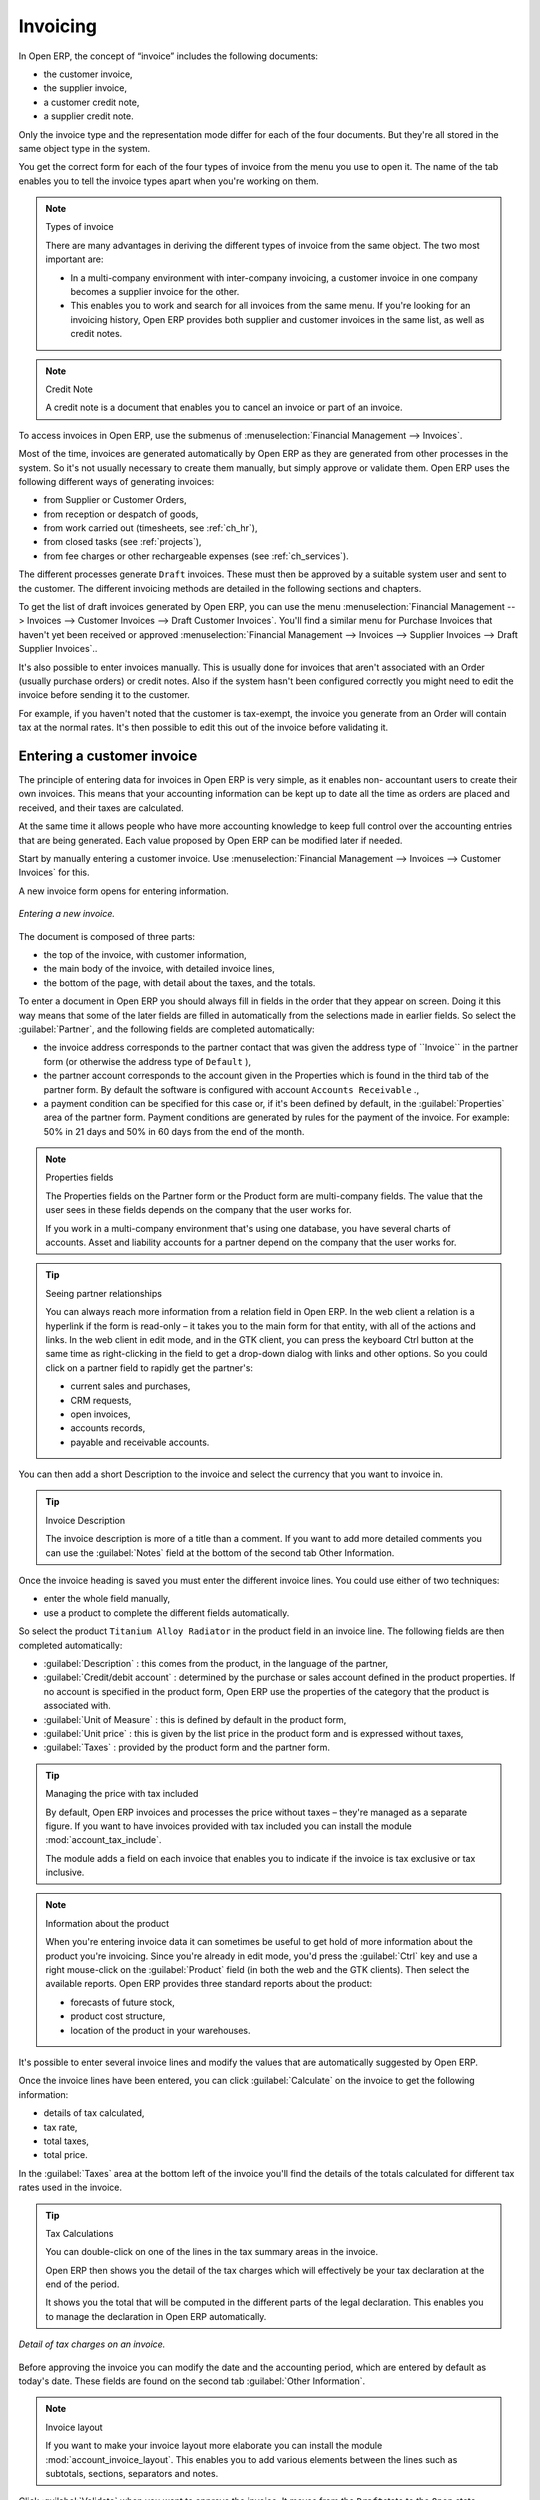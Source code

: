 
Invoicing
=========

In Open ERP, the concept of “invoice” includes the following documents:

* the customer invoice,

* the supplier invoice,

* a customer credit note,

* a supplier credit note.

Only the invoice type and the representation mode differ for each of the four documents. But they're
all stored in the same object type in the system.

You get the correct form for each of the four types of invoice from the menu you use to open it. The
name of the tab enables you to tell the invoice types apart when you're working on them.

.. index::
   single: Invoices; Types
..

.. note::  Types of invoice

	There are many advantages in deriving the different types of invoice from the same object. The two
	most important are:

	* In a multi-company environment with inter-company invoicing, a customer invoice in one company
	  becomes a supplier invoice for the other.

	* This enables you to work and search for all invoices from the same menu. If you're looking for an
	  invoicing history, Open ERP provides both supplier and customer invoices in the same list, as well
	  as credit notes.

.. index::
   single: Credit Note
..

.. note:: Credit Note

	A credit note is a document that enables you to cancel an invoice or part of an invoice.

To access invoices in Open ERP, use the submenus of :menuselection:`Financial Management -->
Invoices`.

Most of the time, invoices are generated automatically by Open ERP as they are generated from other
processes in the system. So it's not usually necessary to create them manually, but simply approve
or validate them. Open ERP uses the following different ways of generating invoices:

* from Supplier or Customer Orders,

* from reception or despatch of goods,

* from work carried out (timesheets, see :ref:`ch_hr`),

* from closed tasks (see :ref:`projects`),

* from fee charges or other rechargeable expenses (see :ref:`ch_services`).

The different processes generate \ ``Draft``\   invoices. These must then be approved by a suitable
system user and sent to the customer. The different invoicing methods are detailed in the following
sections and chapters.

To get the list of draft invoices generated by Open ERP, you can use the menu
:menuselection:`Financial Management --> Invoices --> Customer Invoices --> Draft Customer
Invoices`. You'll find a similar menu for Purchase Invoices that haven't yet been received or
approved :menuselection:`Financial Management --> Invoices --> Supplier Invoices --> Draft Supplier
Invoices`..

It's also possible to enter invoices manually. This is usually done for invoices that aren't
associated with an Order (usually purchase orders) or credit notes. Also if the system hasn't been
configured correctly you might need to edit the invoice before sending it to the customer.

For example, if you haven't noted that the customer is tax-exempt, the invoice you generate from an
Order will contain tax at the normal rates. It's then possible to edit this out of the invoice
before validating it.

Entering a customer invoice
---------------------------

The principle of entering data for invoices in Open ERP is very simple, as it enables non-
accountant users to create their own invoices. This means that your accounting information can be
kept up to date all the time as orders are placed and received, and their taxes are calculated.

At the same time it allows people who have more accounting knowledge to keep full control over the
accounting entries that are being generated. Each value proposed by Open ERP can be modified later
if needed.

Start by manually entering a customer invoice. Use :menuselection:`Financial Management --> Invoices
--> Customer Invoices` for this.

A new invoice form opens for entering information.

.. figure::  images/account_invoice_new.png
   :align: center

   *Entering a new invoice.*

The document is composed of three parts:

* the top of the invoice, with customer information,

* the main body of the invoice, with detailed invoice lines,

* the bottom of the page, with detail about the taxes, and the totals.

To enter a document in Open ERP you should always fill in fields in the order that they appear on
screen. Doing it this way means that some of the later fields are filled in automatically from the
selections made in earlier fields. So select the :guilabel:`Partner`, and the following fields are
completed automatically:

* the invoice address corresponds to the partner contact that was given the address type of 
  \``Invoice``\   in the partner form (or otherwise the address type of \ ``Default``\  ),

* the partner account corresponds to the account given in the Properties which is found in the third
  tab of the partner form. By default the software is configured with account \ ``Accounts
  Receivable``\  .,

* a payment condition can be specified for this case or, if it's been defined by default, in the
  :guilabel:`Properties` area of the partner form. Payment conditions are generated by rules for the payment of
  the invoice. For example: 50% in 21 days and 50% in 60 days from the end of the month.

.. index::
   single: Properties fields

.. note:: Properties fields

	The Properties fields on the Partner form or the Product form are multi-company fields. The value
	that the user sees in these fields depends on the company that the user works for.

	If you work in a multi-company environment that's using one database, you have several charts of
	accounts. Asset and liability accounts for a partner depend on the company that the user works for.

.. tip:: Seeing partner relationships

	You can always reach more information from a relation field in Open ERP. In the web client a
	relation is a hyperlink if the form is read-only – it takes you to the main form for that entity,
	with all of the actions and links. In the web client in edit mode, and in the GTK client, you can
	press the keyboard Ctrl button at the same time as right-clicking in the field to get a drop-down
	dialog with links and other options. So you could click on a partner field to rapidly get the
	partner's:

	* current sales and purchases,

	* CRM requests,

	* open invoices,

	* accounts records,

	* payable and receivable accounts.

You can then add a short Description to the invoice and select the currency that you want to invoice
in.

.. tip:: Invoice Description

	The invoice description is more of a title than a comment. If you want to add more detailed
	comments you can use the :guilabel:`Notes` field at the bottom of the second tab Other Information.

Once the invoice heading is saved you must enter the different invoice lines. You could use either
of two techniques:

* enter the whole field manually,

* use a product to complete the different fields automatically.

So select the product \ ``Titanium Alloy Radiator``\   in the product field in an invoice line. The
following fields are then completed automatically:

*  :guilabel:`Description` : this comes from the product, in the language of the partner,

*  :guilabel:`Credit/debit account` : determined by the purchase or sales account defined in the
   product properties. If no account is specified in the product form, Open ERP use the properties of
   the category that the product is associated with.

*  :guilabel:`Unit of Measure` : this is defined by default in the product form,

*  :guilabel:`Unit price` : this is given by the list price in the product form and is expressed
   without taxes,

*  :guilabel:`Taxes` : provided by the product form and the partner form.

.. tip::  Managing the price with tax included

	By default, Open ERP invoices and processes the price without taxes – they're managed as a
	separate figure.
	If you want to have invoices provided with tax included you can install the module
	:mod:`account_tax_include`.

	The module adds a field on each invoice that enables you to indicate if the invoice is tax
	exclusive or tax inclusive.

.. note:: Information about the product

	When you're entering invoice data it can sometimes be useful to get hold of more information about
	the product you're invoicing.
	Since you're already in edit mode, you'd press the :guilabel:`Ctrl` key and use a right mouse-click
	on the :guilabel:`Product` field
	(in both the web and the GTK clients).
	Then select the available reports. Open ERP provides three standard reports about the product:

	* forecasts of future stock,

	* product cost structure,

	* location of the product in your warehouses.

It's possible to enter several invoice lines and modify the values that are automatically suggested
by Open ERP.

Once the invoice lines have been entered, you can click :guilabel:`Calculate` on the invoice to get
the following information:

* details of tax calculated,

* tax rate,

* total taxes,

* total price.

In the :guilabel:`Taxes` area at the bottom left of the invoice you'll find the details of the totals
calculated for different tax rates used in the invoice.

.. tip::  Tax Calculations

	You can double-click on one of the lines in the tax summary areas in the invoice.

	Open ERP then shows you the detail of the tax charges which will effectively be your tax
	declaration at the end of the period.

	It shows you the total that will be computed in the different parts of the legal declaration. This
	enables you to manage the declaration in Open ERP automatically.


.. figure::  images/account_invoice_tva.png
   :align: center

   *Detail of tax charges on an invoice.*

Before approving the invoice you can modify the date and the accounting period, which are entered by
default as today's date. These fields are found on the second tab :guilabel:`Other Information`.

.. index::
   single: Invoice layout

.. note:: Invoice layout

	If you want to make your invoice layout more elaborate you can install the module
	:mod:`account_invoice_layout`. This enables you to add various elements between the lines such as
	subtotals, sections, separators and notes.

Click :guilabel:`Validate` when you want to approve the invoice. It moves from the \ ``Draft``\
state to the \ ``Open``\   state.

When you've validated an invoice, Open ERP gives it a unique number from a defined sequence. By
default it takes the form \ ``Year / Sequence Number``\   for example \ ``2008/00101``\  . If you
want to modify the sequence numbers use the menu :menuselection:`Administration --> Custom -->
Sequences --> Sequences`.

Accounting entries corresponding to this invoice are automatically generated when you approve the
invoice. You can verify the detail of this by clicking the :guilabel:`Open` icon for the
:guilabel:`Transactions` field in the second tab of the invoice.


..index::
  single: Taxes; DEEE

..

Managing taxes
--------------

Details on the product form and the partner form determine the selection of applicable taxes for an
invoice line. By default Open ERP takes account of all the taxes defined in the product form. If a
tax is defined in the Properties tab of the Partner form then Open ERP will base its tax
calculation on the Partner taxes instead, so a Partner that is defined as tax-exempt, for example,
will take precedence over taxes defined in the Product.

Take the case of the following product

* Applicable taxes:

	- TVA: 19.6% type TVA

	- DEEE: 5.5, type DEEE


.. index::
   single: DEEE tax

.. note:: DEEE tax

	The DEEE tax (disposal of electronic and electrical equipment) is an ecological tax that was
	imposed in France from 2007. It's applied to batteries to finance their recycling and is a fixed
	sum that's applied to the before-tax figure on the invoice

If you trade with a company in your own country, and your country has a DEEE-type tax, the
applicable taxes for this invoice will be:

* DEEE: 5.5,

* TVA: 19.6%.

If you sell to a customer in another company in the community (intracommunity), instead, then tax is
not charged. Your foreign partners would then be zero-rated by selecting a 0% tax in the 4th tab,
:guilabel:`Properties`. When you create an invoice for this customer, Open ERP will calculate the following
taxes on the product:

* DEEE: 5.5,

* TVA intracommunity: 0%.

If you haven't coded the parameters in the customer form correctly, Open ERP will suggest incorrect
taxes in the invoice. That's not an insuperable problem because you can always modify the
information directly in the invoice before approving it.

.. tip:: Occasional invoices

	When you create an invoice for a product that will only be bought or sold once you don't have to
	encode a new product.
	But you'll have to provide quite a bit of information manually on the invoice line:

	* sale price,

	* applicable taxes,

	* account,

	* product description.

Cancelling an invoice
---------------------

By default Open ERP won't allow you to cancel an invoice once it has been approved. Since
accounting entries have been created you theoretically can't go back and delete them. However in
many cases it's more convenient to cancel an invoice when there's an error than to produce a credit
note and reconcile the two entries. Your attitude to this will be influenced by current legislation
in your accounting jurisdiction and your adherence to accounting purity.

Open ERP accommodates either approach. Cancelling an invoice can be permitted by checking the box
:guilabel:`*Allow Cancelling Entries` in the Journal corresponding to this invoice. You'll then be allowed to
cancel the invoice if the following two conditions are met:

	#. The accounting entries haven't been reconciled or paid: if they have then you'll have to cancel
	   the reconciliation.

	#. The accounting period or the fiscal year hasn't already been closed: if it has then no
	   modification is possible.

Cancelling an invoice has the effect of automatically modifying the corresponding accounting
entries.

When the invoice has been cancelled you then have the possibility of putting it back into the \
``Draft``\   state. This means that you can modify it and approve it again later.

.. tip::  Numbering invoices

	Some countries require you to have contiguously numbered invoices with no break in the sequence.
	If, after cancelling an invoice that you're not regenerating,
	you find yourself with a break in the numbering you must go and modify the sequence,
	redo the invoice and replace the sequence number with its original value.

	You can control the sequences using the menu :menuselection:`Administration --> Custom -->
	Sequences --> Sequences`.

Attention: cancelling an invoice will cause a break in the number sequence of your invoices. You're
strongly advised to recreate this invoice and re-approve it to fill the hole in the numbering.

.. tip:: Duplicating a document

	The duplication function can be applied to all the system documents: you can duplicate anything –
	a product, an order, or a delivery.

.. note:: Some points

	#. Duplicating invoices

		Instead of entering a new invoice each time, you can base an invoice on a similar preceding one
		and duplicate it. To do this, first search for a suitable existing one. In the web client, show
		the invoice in read-only (non-editable) form view, then click :guilabel:`Duplicate`. In the GTK client,
		select :menuselection:`Form --> Duplicate` from the top menu.

		The duplication creates a new invoice in the Draft state. That enables you to modify it before
		approving it. Duplicating documents in Open ERP is an intelligent function, which enables the
		duplicated invoice to be given its own sequence number, today's date, and the draft state, even if
		the preceding invoice has been paid.

	#. Saving partner preferences

		Open ERP has many functions to help you enter data quickly. If you invoice the same products
		frequently for the same partner you can save the last invoice preferences using conditional
		default values.

		To test this functionality, create an invoice for a given partner and add several lines. Then
		click on the name on an invoice line and select Make this a default value. Check the box that
		indicates this default should apply only to this partner.

		Then the next time you establish an invoice for this partner the invoice lines will be
		automatically created and you'll only have to modify the quantities before confirming the invoice.

		For taxes you're advised to put the default amount in the invoice lines (in France it would be
		19.6%, in Belgium 21%, in the UK 17.5%). Doing this you won't forget to add tax when you're
		manually entering invoices.

	#. Getting information from a right-click

		As you're creating an invoice you'll often find you need extra information about the partner to
		help you complete the invoice. In Open ERP to obtain more information on any field all you need
		do is hold down the :guilabel:`Ctrl` key and click the right button on the mouse, and then
		Open ERP will automatically show you information linked to this partner, such as:

		* tasks completed,

		* benefit details,

		* most recent invoices,

		* latest orders.

		Do the same to get information about the products you're invoicing,. For example: is there enough
		stock? When will you be getting more stocks in? What are the costs and normal list prices for this
		product?

		By making this information easily accessible while you're invoicing, Open ERP greatly simplifies
		your work in creating the invoice.

Creating a supplier invoice
---------------------------

The form that manages supplier invoices is very similar to the one for customer invoices. However,
it's been adapted to simplify rapid data entry and monitoring of the amounts recorded.

.. tip::  Entering data

	Many companies don't code up supplier invoices but simply enter accounting data corresponding to
	the purchase journal.

	This particularly applies to users that have focused on the accounting system rather than all the
	capabilities provided by an ERP system.
	The two approaches reach the same accounting result: some prefer one and others prefer the other
	depending on their skills.

	However, when you use the Purchase Management functions in Open ERP you should work directly on
	invoices because they provide
	Purchase Orders or Goods Receipt documents.

To encode a new supplier invoice, use the menu :menuselection:`Financial Management --> Invoices -->
Supplier Invoice`.

Everything is similar to the customer invoice, starting with the :guilabel:`Journal` and then the
:guilabel:`Partner`, which will automatically complete the following fields

* :guilabel:`Invoice address`,

* partner :guilabel:`Account`

Unlike the customer invoice you don't have to enter payment conditions – simply a :guilabel:`Due
Date`. And if you don't give a due date, Open ERP assumes that this invoice will be paid in cash.
If you want to code in more complete payment conditions than just due date you can use the :guilabel:`Payment
Term` field which you can find on the second tab :guilabel:`Other Info`.

After that you enter the invoice :guilabel:`Total` with taxes included. Open ERP uses this amount
to check whether all invoice lines have been entered correctly before it will let you validate the
invoice.

Indicate the :guilabel:`Currency` if the invoice isn't going to use the default currency, then you can enter
the :guilabel:`Invoice lines`.

Just like the customer invoice you have the choice of entering all the information manually or using
a product to complete many of the fields automatically. Entering a product, all of the following
values are completed automatically:

* the product :guilabel:`Account` is completed from the properties of the product form or the
  :guilabel:`Category` of the product if nothing is defined on the product itself,

* the :guilabel:`Taxes` come from the product form and/or the partner form, based on the same
  principles as the customer invoice,

* the :guilabel:`Quantity` is set at 1 by default but can be changed manually,

* the :guilabel:`Unit Price` is calculated automatically from the total price after deducting all
  the different applicable taxes,

Click :guilabel:`Calculate` to verify that the different amounts correspond to those indicated on
the paper invoice from the supplier. When you approve the invoice, Open ERP verifies that the total
amount indicated in the header correspond to the sum of the amounts without tax on the invoice lines
and the different applicable taxes.

.. tip:: The Calculate button

	Even though you should calculate the invoice before approving it you don't have to push the
	Calculate button.
	If you approve the invoice directly the software calculates the different taxes itself and verifies
	the total.

	This button is only used for making a pre-check of the amount displayed before you confirm it
	finally.

Open ERP automatically completes the :guilabel:`Date Invoiced` and the accounting period, but you can still
change these values manually in the second tab on the invoice before saving it.

.. index::
   single: Declarations

.. note::  Dates and Accounting Periods

	Accounting periods are treated as legal period declarations. For example a tax declaration for an
	invoice depends on the accounting period and not on the date of invoicing.

	Depending on whether your declarations are made monthly or quarterly, the fiscal year contains
	either twelve or four accounting periods.

	The dates are shown in the document you created in the accounting system. They're used for
	calculating due dates.

.. index::
   single: Due Date

The two pieces of information don't have to have the same date. If, for example, you receive an
invoice dated 5th January which relates to goods or services supplied before 31st December, the
invoice may be coded into the December accounting period and thus be recognized in that period for
the tax declaration, whilst the invoice can remain 5th January which remains the basis of the due
date for payment.

You can find that the amounts don't correspond with what your supplier has given you on paper for
reasons that can include:

* the supplier made a calculation error,

* the amounts have been rounded differently.

.. tip:: Rounding Tax

	It often happens that a supplier adds 1 to the total because the tax calculation has been rounded
	upwards. Some tax amounts aren't valid because of this rounding.

	For example it's impossible to arrive at the amount of 145.50 if you're working to a precision of 2
	decimal places and a rate of 19.6%:

	* 121.65 x 1.196 = 145.49

	* 121.66 x 1.196 = 145.51

In this case you can modify a value in the lines that the total's based on, or the total amount of
taxes at the bottom left of the form: both are editable so that you can modify them to adjust the
total.

When the totals tally you can validate the invoice. Open ERP then generates the corresponding
accounting entries. You can manage those entries using the :guilabel:`Account`  fields on the
invoice and on each of the invoice lines.

.. index::
   single: Credit Notes

Credit Notes
------------

Entering a customer credit note is almost identical to entering a customer invoice. You just start
from the menu :menuselection:`Financial Accounting --> Invoices --> Customer Refunds`.

Similarly, entering a supplier credit note is the same as that of the supplier invoice and so you
use the menu :menuselection:`Financial Accounting --> Invoices --> Supplier Refunds`.

It's easy to generate a credit note quickly from an existing invoice. To do this, select a customer
or supplier invoice and click :guilabel:`Refund invoice` on the toolbar to the right. Open ERP
opens a new credit note form for you in the \ ``Draft``\   state so that you can modify it before
approval.

.. tip::  Crediting several invoices

	You can refund several invoices in one operation.
	From the web client you'd display a list of invoices and then click the checkboxes alongside the
	ones you want to refund.
	Then click the :guilabel:`Refund invoice` action from the right toolbar.

	In the GTK client you'd make a multiple selection of invoices by Ctrl-clicking whichever lines you
	want to select.
	Then you'd execute the action by clicking the :guilabel:`Action` (gears) icon on the icon toolbar
	and selecting :guilabel:`Refund invoice`.

Invoice payment
---------------

The invoice is automatically marked as paid by Open ERP once invoice entries have been reconciled
with payment entries. You yourself don't have to mark the invoices as paid: Open ERP manages that
when you reconcile your payments.

.. tip::  Reconciling a credit note

	Generally you reconcile the invoice's accounting entries with their payment(s).
	But you can also reconcile an invoice with the entries from the corresponding credit note instead,
	to mutually cancel them.

You've probably noticed the :guilabel:`Pay Invoice` action button in the toolbar to the right of the invoice
form. This lets you enter payments and get entries reconciled very quickly. This functionality is
usually employed by companies that use Open ERP as a simple billing system and not for complete
accounting. They encode their payment on different invoices manually.

You probably shouldn't use this functionality if you have all of your accounting in Open ERP. It's
much more convenient to manage the payment of invoices when you're entering bank statements and cash
transactions. These allow better control of financial transactions and permit greater flexibility in
areas such as:

* advance and partial payments of invoices,

* payment of several invoices by several payments,

* fine-grained management of different due dates on the same invoices,

* management of adjustments if there are different amounts to those on the invoice.

.. Copyright © Open Object Press. All rights reserved.

.. You may take electronic copy of this publication and distribute it if you don't
.. change the content. You can also print a copy to be read by yourself only.

.. We have contracts with different publishers in different countries to sell and
.. distribute paper or electronic based versions of this book (translated or not)
.. in bookstores. This helps to distribute and promote the Open ERP product. It
.. also helps us to create incentives to pay contributors and authors using author
.. rights of these sales.

.. Due to this, grants to translate, modify or sell this book are strictly
.. forbidden, unless Tiny SPRL (representing Open Object Press) gives you a
.. written authorisation for this.

.. Many of the designations used by manufacturers and suppliers to distinguish their
.. products are claimed as trademarks. Where those designations appear in this book,
.. and Open Object Press was aware of a trademark claim, the designations have been
.. printed in initial capitals.

.. While every precaution has been taken in the preparation of this book, the publisher
.. and the authors assume no responsibility for errors or omissions, or for damages
.. resulting from the use of the information contained herein.

.. Published by Open Object Press, Grand Rosière, Belgium

